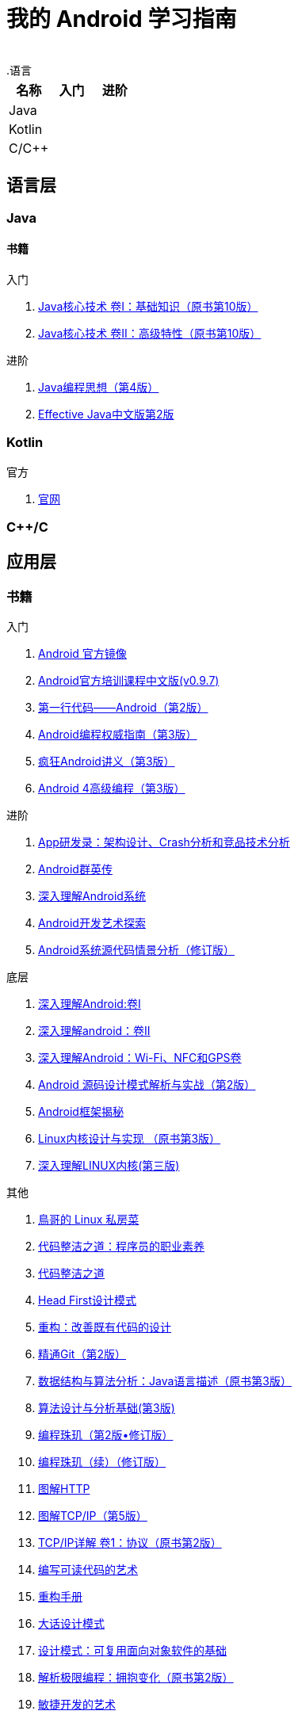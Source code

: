 = 我的 Android 学习指南
:hp-image: /covers/cover.png
:published_at: 2017-10-07
:hp-tags: Android,
:hp-alt-title: how to learn Android
 
.语言
|===
|名称 |入门 |进阶

|Java
|
|

|Kotlin
|
|

|C/C++
|
|
|===

== 语言层
=== Java
==== 书籍
入门

. http://www.golden-book.com/product/getnewProductInfodatafortxt.asp?id=1762429[Java核心技术 卷I：基础知识（原书第10版）]
. http://www.golden-book.com/product/getnewProductInfodatafortxt.asp?id=1765355[Java核心技术 卷II：高级特性（原书第10版）]

进阶

. http://www.golden-book.com/product/getnewProductInfodatafortxt.asp?id=707868[Java编程思想（第4版）]
. http://www.golden-book.com/product/getnewProductInfodatafortxt.asp?id=1753558[Effective Java中文版第2版]

=== Kotlin
官方

. https://kotlinlang.org/[官网]

=== C++/C

== 应用层
=== 书籍
入门

. https://developer.android.google.cn/index.html?utm_source=androiddevtools.cn&utm_medium=website[Android 官方镜像]
. http://hukai.me/android-training-course-in-chinese/index.html[Android官方培训课程中文版(v0.9.7)]
. http://www.ituring.com.cn/book/1841[第一行代码——Android（第2版）]
. http://www.ituring.com.cn/book/1976[Android编程权威指南（第3版）]
. http://www.broadview.com.cn/book/492[疯狂Android讲义（第3版）]
. http://www.tup.tsinghua.edu.cn/bookscenter/book_04578801.html[Android 4高级编程（第3版）]

进阶

. http://www.golden-book.com/product/getnewProductInfodatafortxt.asp?id=1758514[App研发录：架构设计、Crash分析和竞品技术分析]
. http://www.broadview.com.cn/book/2677[Android群英传]
. http://www.tup.tsinghua.edu.cn/booksCenter/book_06153701.html[深入理解Android系统]
. http://www.broadview.com.cn/book/539[Android开发艺术探索]
. http://www.broadview.com.cn/book/2549[Android系统源代码情景分析（修订版）]

底层

. http://www.golden-book.com/product/getnewProductInfodatafortxt.asp?id=1537596[深入理解Android:卷Ⅰ]
. http://www.golden-book.com/product/getnewProductInfodatafortxt.asp?id=1702071[深入理解android：卷II]
. http://www.golden-book.com/product/getnewProductInfodatafortxt.asp?id=1752416[深入理解Android：Wi-Fi、NFC和GPS卷]
. http://www.epubit.com.cn/book/details/4859[Android 源码设计模式解析与实战（第2版）]
. http://www.epubit.com.cn/book/details/1110[Android框架揭秘]
. http://www.golden-book.com/product/getnewProductInfodatafortxt.asp?id=1491137[Linux内核设计与实现 （原书第3版）]
. https://detail.tmall.com/item.htm?spm=a1z10.3-b.w4011-7992896792.27.3eb5c812kSWDR2&id=37045140798&rn=ac0a6acdb98be4a024e97f81e9924fdc&abbucket=1[深入理解LINUX内核(第三版)]

其他

. http://linux.vbird.org/[鳥哥的 Linux 私房菜 ]
. http://www.epubit.com.cn/book/details/4096[代码整洁之道：程序员的职业素养]
. http://www.epubit.com.cn/book/details/796[代码整洁之道]
. https://detail.tmall.com/item.htm?spm=a1z10.3-b.w4011-7992896792.27.c32950bQHTzS1&id=37058212911&rn=83af5bfa138538cd6ee2ebab3c5785f3&abbucket=1[Head First设计模式]
. http://www.epubit.com.cn/book/details/1705[重构：改善既有代码的设计]
. https://git-scm.com/book/en/v2[精通Git（第2版）]
. http://www.golden-book.com/product/getnewProductInfodatafortxt.asp?id=1759705[数据结构与算法分析：Java语言描述（原书第3版）]
. http://www.tup.tsinghua.edu.cn/booksCenter/book_04408601.html[算法设计与分析基础(第3版)]
. http://www.epubit.com.cn/book/details/1652[编程珠玑（第2版•修订版）]
. http://www.epubit.com.cn/book/details/1734[编程珠玑（续）（修订版）]
. http://www.ituring.com.cn/book/1229[图解HTTP]
. http://www.ituring.com.cn/book/1018[图解TCP/IP（第5版）]
. http://www.golden-book.com/product/getnewProductInfodatafortxt.asp?id=1760749[TCP/IP详解 卷1：协议（原书第2版）]
. http://www.golden-book.com/product/getnewProductInfodatafortxt.asp?id=1679731[编写可读代码的艺术]
. https://detail.tmall.com/item.htm?spm=a220m.1000858.1000725.11.d371020F5r1eH&id=15540811192&areaId=360100&user_id=349908536&cat_id=2&is_b=1&rn=e05831c4e116a1b4976fc28ce18c2e31[重构手册]
. http://www.tup.tsinghua.edu.cn/booksCenter/book_02665301.html[大话设计模式]
. http://www.golden-book.com/product/getnewProductInfodatafortxt.asp?id=10421[设计模式：可复用面向对象软件的基础]
. http://www.golden-book.com/product/getnewProductInfodatafortxt.asp?id=1545917[解析极限编程：拥抱变化（原书第2版）]
. http://www.golden-book.com/product/getnewProductInfodatafortxt.asp?id=1183357[敏捷开发的艺术]
. http://www.broadview.com.cn/book/4436[程序员修炼之道：从小工到专家（评注版）]
. http://www.ituring.com.cn/book/1171[黑客与画家：来自计算机时代的高见]


== 内核层
== 资源
=== 官方
https://www.android.com[Android]

=== 第三方
* http://www.androidcat.com[AndrodCat]
 

